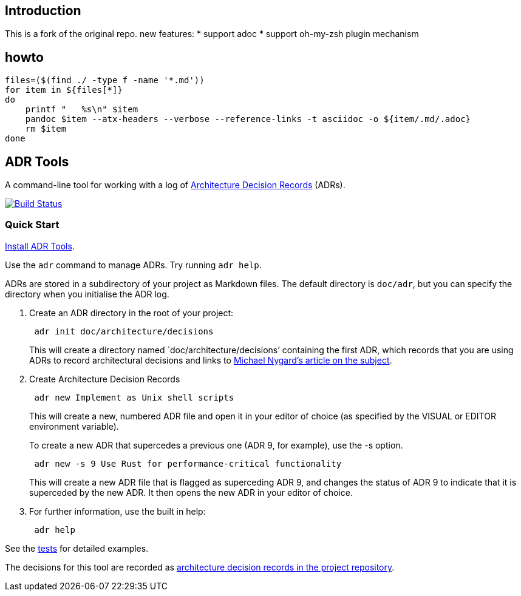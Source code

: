 == Introduction

This is a fork of the original repo.
new features:
* support adoc
* support oh-my-zsh plugin mechanism

== howto
[source,bash]
--
files=($(find ./ -type f -name '*.md'))
for item in ${files[*]}
do
    printf "   %s\n" $item
    pandoc $item --atx-headers --verbose --reference-links -t asciidoc -o ${item/.md/.adoc}
    rm $item
done
--

== ADR Tools

A command-line tool for working with a log of
http://thinkrelevance.com/blog/2011/11/15/documenting-architecture-decisions[Architecture
Decision Records] (ADRs).

https://travis-ci.org/npryce/adr-tools[image:https://travis-ci.org/npryce/adr-tools.svg?branch=master[Build
Status]]

=== Quick Start

link:INSTALL.adoc[Install ADR Tools].

Use the `+adr+` command to manage ADRs. Try running `+adr help+`.

ADRs are stored in a subdirectory of your project as Markdown files. The
default directory is `+doc/adr+`, but you can specify the directory when
you initialise the ADR log.

[arabic]
. Create an ADR directory in the root of your project:
+
....
 adr init doc/architecture/decisions
....
+
This will create a directory named `doc/architecture/decisions’
containing the first ADR, which records that you are using ADRs to
record architectural decisions and links to
http://thinkrelevance.com/blog/2011/11/15/documenting-architecture-decisions[Michael
Nygard’s article on the subject].
. Create Architecture Decision Records
+
....
 adr new Implement as Unix shell scripts
....
+
This will create a new, numbered ADR file and open it in your editor of
choice (as specified by the VISUAL or EDITOR environment variable).
+
To create a new ADR that supercedes a previous one (ADR 9, for example),
use the -s option.
+
....
 adr new -s 9 Use Rust for performance-critical functionality
....
+
This will create a new ADR file that is flagged as superceding ADR 9,
and changes the status of ADR 9 to indicate that it is superceded by the
new ADR. It then opens the new ADR in your editor of choice.
. For further information, use the built in help:
+
....
 adr help
....

See the link:tests/[tests] for detailed examples.

The decisions for this tool are recorded as link:doc/adr/[architecture
decision records in the project repository].
